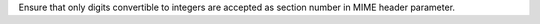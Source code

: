 Ensure that only digits convertible to integers are accepted as section number
in MIME header parameter.
